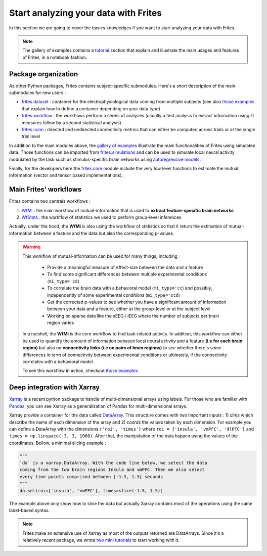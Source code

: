 Start analyzing your data with Frites
-------------------------------------

In this section we are going to cover the basics knowledges if you want to start analyzing your data with Frites.

.. note::

    The gallery of examples contains a `tutorial <https://brainets.github.io/frites/auto_examples/index.html#tutorials>`_ section that explain and illustrate the main usages and features of Frites, in a notebook fashion.

Package organization
++++++++++++++++++++

As other Python packages, Frites contains subject-specific submodules. Here's a short description of the main submodules for new users :

* `frites.dataset <https://brainets.github.io/frites/api.html#module-frites.dataset>`_ : container for the electrophysiological data coming from multiple subjects (see also `those examples <https://brainets.github.io/frites/auto_examples/index.html#multi-subjects-dataset>`_ that explain how to define a container depending on your data type)
* `frites.workflow <https://brainets.github.io/frites/api.html#module-frites.workflow>`_ : the workflows perform a series of analyzes (usually a first analysis to extract information using IT measures follow by a second statistical analysis)
* `frites.conn <https://brainets.github.io/frites/api.html#module-frites.conn>`_ : directed and undirected connectivity metrics that can either be computed across trials or at the single trial level

In addition to the main modules above, the  `gallery of examples <https://brainets.github.io/frites/auto_examples/index.html>`_ illustrate the main functionalities of Frites using simulated data. Those functions can be imported from `frites.simulations <https://brainets.github.io/frites/api.html#module-frites.simulations>`_ and can be used to simulate local neural activity modulated by the task such as stimulus-specific brain networks using `autoregressive models <https://brainets.github.io/frites/api.html#autoregressive-model>`_.

Finally, for the developers here the `frites.core <https://brainets.github.io/frites/api.html#module-frites.core>`_ module include the very low level functions to estimate the mutual information (vector and tensor based implementations).


Main Frites' workflows
++++++++++++++++++++++

Frites contains two centrals workflows :

1. `WfMi <https://brainets.github.io/frites/api/generated/frites.workflow.WfMi.html#frites.workflow.WfMi>`_ : the main workflow of mutual-information that is used to **extract feature-specific brain networks**
2. `WfStats <https://brainets.github.io/frites/api/generated/frites.workflow.WfStats.html#frites.workflow.WfStats>`_ : the workflow of statistics we used to perform group-level inferences

Actually, under the hood, the **WfMi** is also using the workflow of statistics so that it return the estimation of mutual-information between a feature and the data but also the corresponding p-values.

.. warning::

    This workflow of mutual-information can be used for many things, including :

        * Provide a meaningful measure of effect-size between the data and a feature
        * To find some significant differences between multiple experimental conditions (``mi_type='cd``)
        * To correlate the brain data with a behavioral model (``mi_type='cc``) and possibly, independently of some experimental conditions (``mi_type='ccd``)
        * Get the corrected p-values to see whether you have a significant amount of information between your data and a feature, either at the group-level or at the subject level
        * Working on sparse data like the sEEG / iEEG where the number of subjects per brain region varies

    In a nutshell, the **WfMi** is the core workflow to find task-related activity. In addition, this workflow can either be used to quantify the amount of information between local neural activity and a feature **(i.e for each brain region)** but also on **connectivity links (i.e on pairs of brain regions)** to see whether there's some differences in term of connectivity between experimental conditions or ultimately, if the connectivity correlates with a behavioral model.

    To see this workflow in action, checkout `those examples <https://brainets.github.io/frites/auto_examples/index.html#mutual-information>`_


Deep integration with Xarray
++++++++++++++++++++++++++++

`Xarray <http://xarray.pydata.org/en/stable/>`_ is a recent python package to handle of multi-dimensional arrays using labels. For those who are familiar with `Pandas <https://pandas.pydata.org/>`_, you can see Xarray as a generalization of Pandas for multi-dimensional arrays.

Xarray provide a container for the data called `DataArray <http://xarray.pydata.org/en/stable/generated/xarray.DataArray.html#xarray.DataArray>`_. This structure comes with two important inputs : 1) `dims` which describe the name of each dimension of the array and 2) `coords` the values taken by each dimension. For example you can define a DataArray with the dimensions ``('roi', 'times')`` where ``roi = ['insula', 'vmPFC', 'dlPFC']`` and ``times = np.linspace(-3, 3, 1000)``. After that, the manipulation of the data happen using the values of the coordinates. Bellow, a minimal slicing example :

.. code-block:: python

    """
    `da` is a xarray.DataArray. With the code line below, we select the data
    coming from the two brain regions Insula and vmPFC. Then we also select
    every time points comprised between [-1.5, 1.5] seconds
    """
    da.sel(roi=['insula', 'vmPFC'], times=slice(-1.5, 1.5))


The example above only show how to slice the data but actually Xarray contains most of the operations using the same label-based syntax.

.. note::

    Frites make an extensive use of Xarray as most of the outputs returned are DataArrays. Since it's a relatively recent package, we wrote `two mini tutorials <https://brainets.github.io/frites/auto_examples/index.html#xarray>`_ to start working with it.
